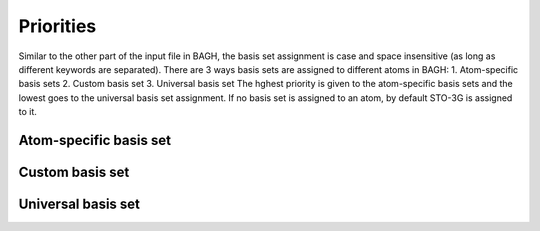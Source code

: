 Priorities
----------
Similar to the other part of the input file in BAGH, the basis set assignment is case and space insensitive (as long as different keywords are separated). There are 3 ways basis sets are assigned to different atoms in BAGH:
1. Atom-specific basis sets
2. Custom basis set
3. Universal basis set
The hghest priority is given to the atom-specific basis sets and the lowest goes to the universal basis set assignment. If no basis set is assigned to an atom, by default STO-3G is assigned to it.

***********************
Atom-specific basis set
***********************

****************
Custom basis set
****************

*******************
Universal basis set
*******************
